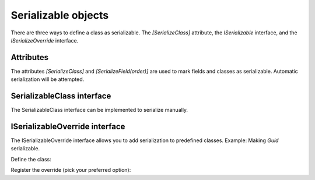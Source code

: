 Serializable objects
####################

There are three ways to define a class as serializable. The `[SerializeClass]` attribute, the `ISerializable` interface, and the `ISerializeOverride` interface.

Attributes
**********

The attributes `[SerializeClass]` and `[SerializeField(order)]` are used to mark fields and classes as serializable. Automatic serialization will be attempted.

.. tabs::
    .. code-tab:: csharp

        [SerializeClass]
        public class SerializableClass
        {
            [SerializeField(0)] public bool ExampleBool;
            [SerializeField(1)] public string ExampleString;
        }

    .. code-tab:: kotlin

        @SerializeClass
        class SerializableClass {
            @SerializeField(0) var exampleBool: Boolean = false
            @SerializeField(1) lateinit var exampleString: String
        }


SerializableClass interface
***********************

The SerializableClass interface can be implemented to serialize manually.

.. tabs::
    .. code-tab:: csharp

        public class SerializableClass : ISerializableClass<SerializableClass> {
            public int Number = 0;
            
            public void Serialize(Stream s)
            {
                Serializer.SerializeValue(Number, s); // Generic, so type is auto-detected here
            }

            public SerializableClass Deserialize(Stream s)
            {
                Number = Serializer.DeserializeValue<int>(s); // Generic, type is specified here
                
                return this;
            }
        }

    .. code-tab:: kotlin

        class ExampleSerializableClass : SerializableClass<ExampleSerializableClass> {
            var number: Int = 0

            override fun serialize(s: OutputStream) {
                Serializer.serializeValue(number, s)
            }

            override fun deserialize(s: InputStream): ExampleSerializableClass {
                number = Serializer.deserializeValue<Int>(s)!!

                return this
            }
        }


ISerializableOverride interface
*******************************

The ISerializableOverride interface allows you to add serialization to predefined classes.  
Example: Making `Guid` serializable.

Define the class:

.. tabs::
    .. code-tab:: csharp

        public class GuidSerializeOverride : ISerializableOverride<Guid>
        {
            private int size = 16;
            
            public void Serialize(Guid target, Stream s)
            {
                s.Write(target.ToByteArray());
            }

            public Guid Deserialize(Stream s)
            {
                var buffer = new byte[size];
                s.Read(buffer, 0, buffer.Length);
                return new Guid(buffer);
            }
        }

    .. code-tab:: kotlin

        class UuidSerializeOverride : SerializableOverride<UUID> {
            override fun serialize(target: UUID, s: OutputStream) {
                Serializer.serializeValue(target.mostSignificantBits, s)
                Serializer.serializeValue(target.leastSignificantBits, s)
            }

            override fun deserialize(s: InputStream): UUID {
                val msb = Serializer.deserializeValue<Long>(s)!!
                val lsb = Serializer.deserializeValue<Long>(s)!!
                return UUID(msb, lsb)
            }
        }


Register the override (pick your preferred option):

.. tabs::
    .. code-tab:: csharp

        // Generic
        Serializer.RegisterOverride<GuidSerializeOverride, Guid>();

        // With instance
        Serializer.RegisterOverride(new GuidSerializeOverride());

    .. code-tab:: kotlin

        // Generic
        Serializer.registerOverride<UuidSerializeOverride, UUID>()

        // With instance
        Serializer.registerOverride(UuidSerializeOverride())